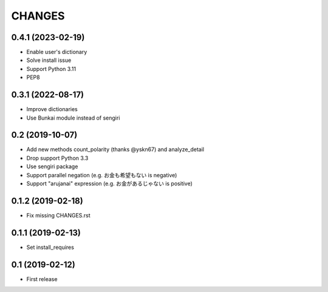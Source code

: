 CHANGES
=======

0.4.1 (2023-02-19)
------------------

- Enable user's dictionary
- Solve install issue
- Support Python 3.11
- PEP8

0.3.1 (2022-08-17)
------------------

- Improve dictionaries
- Use Bunkai module instead of sengiri

0.2 (2019-10-07)
------------------

- Add new methods count_polarity (thanks @yskn67) and analyze_detail
- Drop support Python 3.3
- Use sengiri package
- Support parallel negation (e.g. お金も希望もない is negative)
- Support "arujanai" expression (e.g. お金があるじゃない is positive)

0.1.2 (2019-02-18)
------------------

- Fix missing CHANGES.rst

0.1.1 (2019-02-13)
------------------

- Set install_requires

0.1 (2019-02-12)
------------------

- First release
